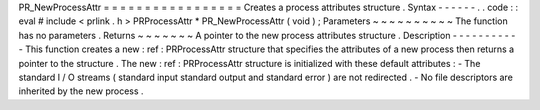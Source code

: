 PR_NewProcessAttr
=
=
=
=
=
=
=
=
=
=
=
=
=
=
=
=
=
Creates
a
process
attributes
structure
.
Syntax
-
-
-
-
-
-
.
.
code
:
:
eval
#
include
<
prlink
.
h
>
PRProcessAttr
*
PR_NewProcessAttr
(
void
)
;
Parameters
~
~
~
~
~
~
~
~
~
~
The
function
has
no
parameters
.
Returns
~
~
~
~
~
~
~
A
pointer
to
the
new
process
attributes
structure
.
Description
-
-
-
-
-
-
-
-
-
-
-
This
function
creates
a
new
:
ref
:
PRProcessAttr
\
structure
that
specifies
the
attributes
of
a
new
process
then
returns
a
pointer
to
the
structure
.
The
new
:
ref
:
PRProcessAttr
\
structure
is
initialized
with
these
default
attributes
:
-
The
standard
I
/
O
streams
(
standard
input
standard
output
and
standard
error
)
are
not
redirected
.
-
No
file
descriptors
are
inherited
by
the
new
process
.
